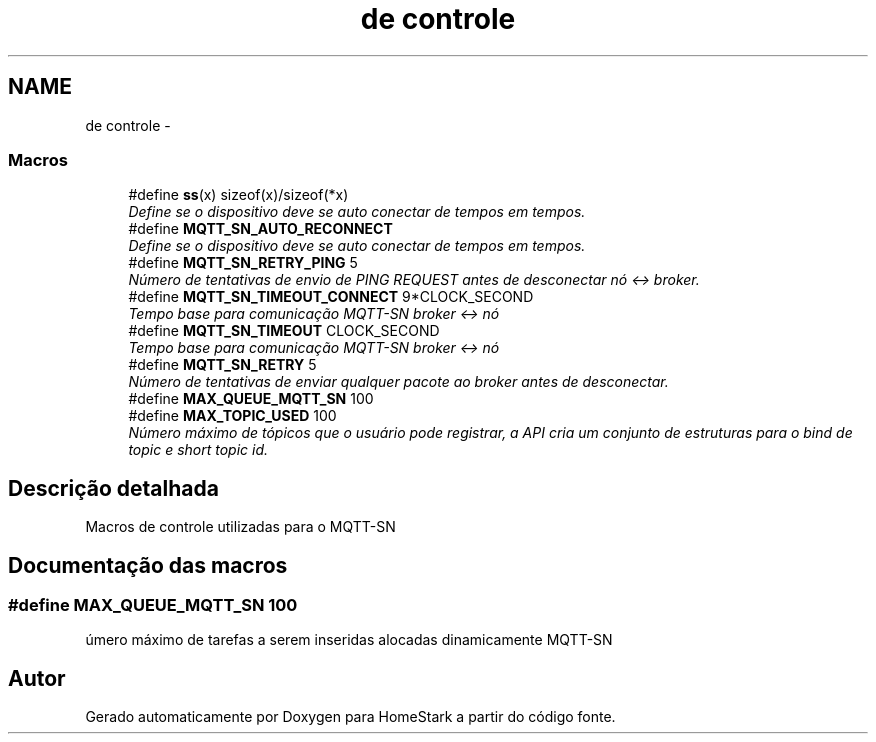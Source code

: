 .TH "de controle" 3 "Sexta, 2 de Setembro de 2016" "Version 1.0" "HomeStark" \" -*- nroff -*-
.ad l
.nh
.SH NAME
de controle \- 
.SS "Macros"

.in +1c
.ti -1c
.RI "#define \fBss\fP(x)   sizeof(x)/sizeof(*x)"
.br
.RI "\fIDefine se o dispositivo deve se auto conectar de tempos em tempos\&. \fP"
.ti -1c
.RI "#define \fBMQTT_SN_AUTO_RECONNECT\fP"
.br
.RI "\fIDefine se o dispositivo deve se auto conectar de tempos em tempos\&. \fP"
.ti -1c
.RI "#define \fBMQTT_SN_RETRY_PING\fP   5"
.br
.RI "\fINúmero de tentativas de envio de PING REQUEST antes de desconectar nó <-> broker\&. \fP"
.ti -1c
.RI "#define \fBMQTT_SN_TIMEOUT_CONNECT\fP   9*CLOCK_SECOND"
.br
.RI "\fITempo base para comunicação MQTT-SN broker <-> nó \fP"
.ti -1c
.RI "#define \fBMQTT_SN_TIMEOUT\fP   CLOCK_SECOND"
.br
.RI "\fITempo base para comunicação MQTT-SN broker <-> nó \fP"
.ti -1c
.RI "#define \fBMQTT_SN_RETRY\fP   5"
.br
.RI "\fINúmero de tentativas de enviar qualquer pacote ao broker antes de desconectar\&. \fP"
.ti -1c
.RI "#define \fBMAX_QUEUE_MQTT_SN\fP   100"
.br
.ti -1c
.RI "#define \fBMAX_TOPIC_USED\fP   100"
.br
.RI "\fINúmero máximo de tópicos que o usuário pode registrar, a API cria um conjunto de estruturas para o bind de topic e short topic id\&. \fP"
.in -1c
.SH "Descrição detalhada"
.PP 
Macros de controle utilizadas para o MQTT-SN 
.SH "Documentação das macros"
.PP 
.SS "#define MAX_QUEUE_MQTT_SN   100"
úmero máximo de tarefas a serem inseridas alocadas dinamicamente MQTT-SN 
.SH "Autor"
.PP 
Gerado automaticamente por Doxygen para HomeStark a partir do código fonte\&.
